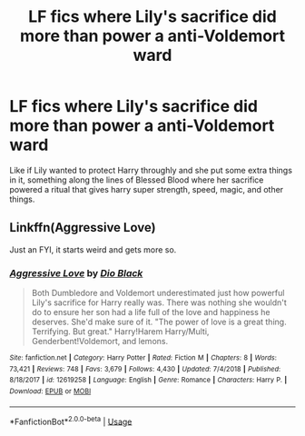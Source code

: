 #+TITLE: LF fics where Lily's sacrifice did more than power a anti-Voldemort ward

* LF fics where Lily's sacrifice did more than power a anti-Voldemort ward
:PROPERTIES:
:Author: HypeRoyal
:Score: 5
:DateUnix: 1568466557.0
:DateShort: 2019-Sep-14
:FlairText: Request
:END:
Like if Lily wanted to protect Harry throughly and she put some extra things in it, something along the lines of Blessed Blood where her sacrifice powered a ritual that gives harry super strength, speed, magic, and other things.


** Linkffn(Aggressive Love)

Just an FYI, it starts weird and gets more so.
:PROPERTIES:
:Author: wandererchronicles
:Score: 6
:DateUnix: 1568471973.0
:DateShort: 2019-Sep-14
:END:

*** [[https://www.fanfiction.net/s/12619258/1/][*/Aggressive Love/*]] by [[https://www.fanfiction.net/u/6829762/Dio-Black][/Dio Black/]]

#+begin_quote
  Both Dumbledore and Voldemort underestimated just how powerful Lily's sacrifice for Harry really was. There was nothing she wouldn't do to ensure her son had a life full of the love and happiness he deserves. She'd make sure of it. "The power of love is a great thing. Terrifying. But great." Harry!Harem Harry/Multi, Genderbent!Voldemort, and lemons.
#+end_quote

^{/Site/:} ^{fanfiction.net} ^{*|*} ^{/Category/:} ^{Harry} ^{Potter} ^{*|*} ^{/Rated/:} ^{Fiction} ^{M} ^{*|*} ^{/Chapters/:} ^{8} ^{*|*} ^{/Words/:} ^{73,421} ^{*|*} ^{/Reviews/:} ^{748} ^{*|*} ^{/Favs/:} ^{3,679} ^{*|*} ^{/Follows/:} ^{4,430} ^{*|*} ^{/Updated/:} ^{7/4/2018} ^{*|*} ^{/Published/:} ^{8/18/2017} ^{*|*} ^{/id/:} ^{12619258} ^{*|*} ^{/Language/:} ^{English} ^{*|*} ^{/Genre/:} ^{Romance} ^{*|*} ^{/Characters/:} ^{Harry} ^{P.} ^{*|*} ^{/Download/:} ^{[[http://www.ff2ebook.com/old/ffn-bot/index.php?id=12619258&source=ff&filetype=epub][EPUB]]} ^{or} ^{[[http://www.ff2ebook.com/old/ffn-bot/index.php?id=12619258&source=ff&filetype=mobi][MOBI]]}

--------------

*FanfictionBot*^{2.0.0-beta} | [[https://github.com/tusing/reddit-ffn-bot/wiki/Usage][Usage]]
:PROPERTIES:
:Author: FanfictionBot
:Score: 1
:DateUnix: 1568472003.0
:DateShort: 2019-Sep-14
:END:
